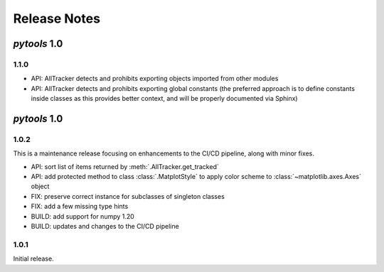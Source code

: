 Release Notes
=============

*pytools* 1.0
-------------

1.1.0
~~~~~

- API: AllTracker detects and prohibits exporting objects imported from other modules
- API: AllTracker detects and prohibits exporting global constants (the preferred
  approach is to define constants inside classes as this provides better context,
  and will be properly documented via Sphinx)


*pytools* 1.0
-------------

1.0.2
~~~~~

This is a maintenance release focusing on enhancements to the CI/CD pipeline, along with
minor fixes.

- API: sort list of items returned by :meth:`.AllTracker.get_tracked`
- API: add protected method to class :class:`.MatplotStyle` to apply color scheme to
  :class:`~matplotlib.axes.Axes` object
- FIX: preserve correct instance for subclasses of singleton classes
- FIX: add a few missing type hints
- BUILD: add support for numpy 1.20
- BUILD: updates and changes to the CI/CD pipeline


1.0.1
~~~~~

Initial release.
